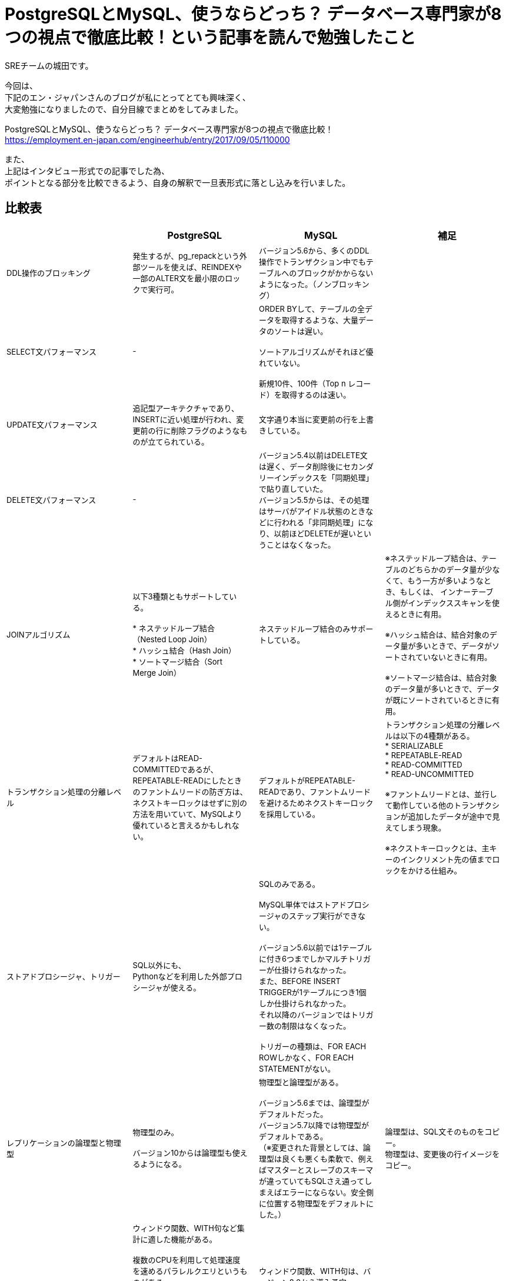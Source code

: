 # PostgreSQLとMySQL、使うならどっち？ データベース専門家が8つの視点で徹底比較！という記事を読んで勉強したこと
:published_at: 2017-09-19
:hp-tags: Shirota, PostgreSQL, MySQL

SREチームの城田です。

今回は、 +
下記のエン・ジャパンさんのブログが私にとってとても興味深く、 +
大変勉強になりましたので、自分目線でまとめをしてみました。

PostgreSQLとMySQL、使うならどっち？ データベース専門家が8つの視点で徹底比較！ +
https://employment.en-japan.com/engineerhub/entry/2017/09/05/110000

また、 +
上記はインタビュー形式での記事でした為、 +
ポイントとなる部分を比較できるよう、自身の解釈で一旦表形式に落とし込みを行いました。

++++
<style>tbody .tableblock{padding-right:8px;font-size:small}</style>
++++


## 比較表
|===
||PostgreSQL|MySQL|補足

|DDL操作のブロッキング
|発生するが、pg_repackという外部ツールを使えば、REINDEXや一部のALTER文を最小限のロックで実行可。
|バージョン5.6から、多くのDDL操作でトランザクション中でもテーブルへのブロックがかからないようになった。（ノンブロッキング）
|

|SELECT文パフォーマンス
|-
|ORDER BYして、テーブルの全データを取得するような、大量データのソートは遅い。 +
 +
ソートアルゴリズムがそれほど優れていない。 +
 +
新規10件、100件（Top n レコード）を取得するのは速い。
|

|UPDATE文パフォーマンス
|追記型アーキテクチャであり、INSERTに近い処理が行われ、変更前の行に削除フラグのようなものが立てられている。
|文字通り本当に変更前の行を上書きしている。
|

|DELETE文パフォーマンス
|-
|バージョン5.4以前はDELETE文は遅く、データ削除後にセカンダリーインデックスを「同期処理」で貼り直していた。 +
バージョン5.5からは、その処理はサーバがアイドル状態のときなどに行われる「非同期処理」になり、以前ほどDELETEが遅いということはなくなった。
|

|JOINアルゴリズム
|以下3種類ともサポートしている。 +
 +
* ネステッドループ結合（Nested Loop Join） +
* ハッシュ結合（Hash Join） +
* ソートマージ結合（Sort Merge Join）
|ネステッドループ結合のみサポートしている。
|※ネステッドループ結合は、テーブルのどちらかのデータ量が少なくて、もう一方が多いようなとき、もしくは、 インナーテーブル側がインデックススキャンを使えるときに有用。 +
 +
※ハッシュ結合は、結合対象のデータ量が多いときで、データがソートされていないときに有用。 +
 +
※ソートマージ結合は、結合対象のデータ量が多いときで、データが既にソートされているときに有用。

|トランザクション処理の分離レベル
|デフォルトはREAD-COMMITTEDであるが、REPEATABLE-READにしたときのファントムリードの防ぎ方は、ネクストキーロックはせずに別の方法を用いていて、MySQLより優れていると言えるかもしれない。
|デフォルトがREPEATABLE-READであり、ファントムリードを避けるためネクストキーロックを採用している。 +
|トランザクション処理の分離レベルは以下の4種類がある。 +
* SERIALIZABLE +
* REPEATABLE-READ +
* READ-COMMITTED +
* READ-UNCOMMITTED +
 +
※ファントムリードとは、並行して動作している他のトランザクションが追加したデータが途中で見えてしまう現象。 +
 +
※ネクストキーロックとは、主キーのインクリメント先の値までロックをかける仕組み。

|ストアドプロシージャ、トリガー
|SQL以外にも、 +
Pythonなどを利用した外部プロシージャが使える。
|SQLのみである。 +
 +
MySQL単体ではストアドプロシージャのステップ実行ができない。 +
 +
バージョン5.6以前では1テーブルに付き6つまでしかマルチトリガーが仕掛けられなかった。 +
また、BEFORE INSERT TRIGGERが1テーブルにつき1個しか仕掛けられなかった。 +
それ以降のバージョンではトリガー数の制限はなくなった。 +
 +
 トリガーの種類は、FOR EACH ROWしかなく、FOR EACH STATEMENTがない。
|

|レプリケーションの論理型と物理型
|物理型のみ。 +
 +
バージョン10からは論理型も使えるようになる。
|物理型と論理型がある。 +
 +
 バージョン5.6までは、論理型がデフォルトだった。 +
バージョン5.7以降では物理型がデフォルトである。 +
（※変更された背景としては、論理型は良くも悪くも柔軟で、例えばマスターとスレーブのスキーマが違っていてもSQLさえ通ってしまえばエラーにならない。安全側に位置する物理型をデフォルトにした。）
|論理型は、SQL文そのものをコピー。 +
物理型は、変更後の行イメージをコピー。

|どちらかにしかない便利機能
|ウィンドウ関数、WITH句など集計に適した機能がある。 +
 +
複数のCPUを利用して処理速度を速めるパラレルクエリというものがある。 +
 +
地図や幾何学データを扱うための、PostGISというサードパーティのOSSツールがある。 +
 +
オンラインかつリモートでDBクラスタのベースバックアップが取れるpg_basebackupが便利。
|ウィンドウ関数、WITH句は、バージョン8.0から導入予定。 +
 +
オンラインでのリモートのクラスタベースバックアップはできない。
|

|データ型の暗黙的に処理される型変換や文字列比較
|型変換は堅い方に寄せている。
|バージョン5.6以前はデータ型のゆるさが問題になることが多かった。 +
バージョン5.7以降は堅い方に修正されていっている。 +
とは言え、暗黙的型変換により、以下の3つの値は同じ値とみなされる。 +
* (int) 1 +
* (string) '1' +
* (string) '1Q84' +
 +
文字列比較は、デフォルト設定では大文字と小文字の区別はしない。 +
また、バージョン8.0からは、デフォルト設定だと濁音と半濁音を区別しなくなる。 +
「はは」と「ぱぱ」と「ばば」はイコールになる。「びょういん」と「びよういん」もイコールになる。 +
これはUnicodeの仕様に依存しており、厳格さにレベル1〜4が存在し、「は」「ぱ」「ば」を区別するにはレベル2以上が、「びょういん」と「びよういん」を区別するにはレベル3以上が必要だが、MySQLは処理速度を優先しており、レベル1を採用している。厳格さと処理速度はトレードオフである。 +
|

|結論
|多機能であることが利点。
|シンプルなWebサービスに向いている。
|
|===

## 所感
自社プロダクトでは PostgreSQL と MySQL(Aurora) を使い分けておりますが、 +
今回のように整頓しておけば、設計で迷った時に役立つと思いました。

こちらからは以上です。

